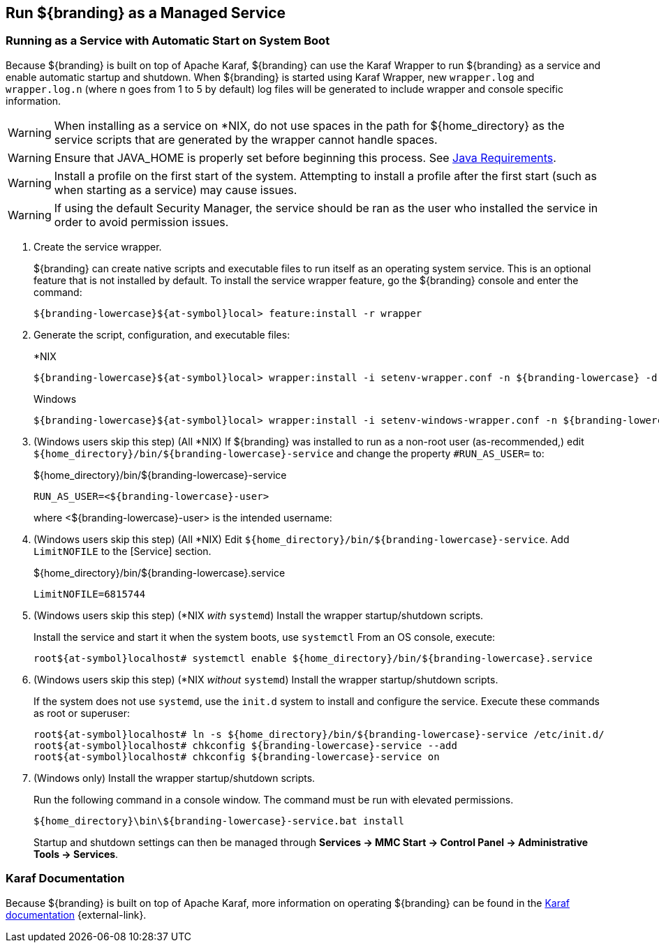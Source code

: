 :title: Run ${branding} as a Managed Service
:type: startingIntro
:status: published
:summary: Install ${branding} as a Service.
:project: ${branding}
:order: 07

== {title}
((({title})))

=== Running as a Service with Automatic Start on System Boot

Because ${branding} is built on top of Apache Karaf, ${branding} can use the Karaf Wrapper to run ${branding} as a service and enable automatic startup and shutdown.
When ${branding} is started using Karaf Wrapper, new `wrapper.log` and `wrapper.log.n` (where n goes from 1 to 5 by default) log files will be generated to include wrapper and console specific information.

[WARNING]
====
When installing as a service on *NIX, do not use spaces in the path for ${home_directory} as the service scripts that are generated by the wrapper cannot handle spaces.
====

[WARNING]
====
Ensure that JAVA_HOME is properly set before beginning this process.
See <<{introduction-prefix}java_requirements,Java Requirements>>.
====

[WARNING]
====
Install a profile on the first start of the system.
Attempting to install a profile after the first start (such as when starting as a service) may cause issues.
====

[WARNING]
====
If using the default Security Manager, the service should be ran as the user who installed the service in order to avoid permission issues.
====

. Create the service wrapper.
+
${branding} can create native scripts and executable files to run itself as
an operating system service. This is an optional feature that is not installed by default.
To install the service wrapper feature, go the ${branding} console and enter the command:
+
`${branding-lowercase}${at-symbol}local> feature:install -r wrapper`

. Generate the script, configuration, and executable files:
+
.*NIX
----
${branding-lowercase}${at-symbol}local> wrapper:install -i setenv-wrapper.conf -n ${branding-lowercase} -d ${branding-lowercase} -D "${branding} Service"
----
+
.Windows
----
${branding-lowercase}${at-symbol}local> wrapper:install -i setenv-windows-wrapper.conf -n ${branding-lowercase} -d ${branding-lowercase} -D "${branding} Service"
----
. (Windows users skip this step) (All *NIX) If ${branding} was installed to run as a non-root
user (as-recommended,) edit `${home_directory}/bin/${branding-lowercase}-service` and change
the property `#RUN_AS_USER=` to:
+
.${home_directory}/bin/${branding-lowercase}-service
----
RUN_AS_USER=<${branding-lowercase}-user>
----
where <${branding-lowercase}-user> is the intended username:
. (Windows users skip this step) (All *NIX) Edit `${home_directory}/bin/${branding-lowercase}-service`.
Add `LimitNOFILE` to the [Service] section.
+
.${home_directory}/bin/${branding-lowercase}.service
----
LimitNOFILE=6815744
----
+
. (Windows users skip this step) (*NIX _with_ `systemd`) Install the wrapper startup/shutdown scripts.
+

Install the service and start it when the system boots, use `systemctl` From an OS console, execute:
+
`root${at-symbol}localhost# systemctl enable ${home_directory}/bin/${branding-lowercase}.service`

. (Windows users skip this step) (*NIX _without_ `systemd`) Install the wrapper startup/shutdown scripts.
+
If the system does not use `systemd`, use the `init.d` system to install and configure the service.
Execute these commands as root or superuser:
+
----
root${at-symbol}localhost# ln -s ${home_directory}/bin/${branding-lowercase}-service /etc/init.d/
root${at-symbol}localhost# chkconfig ${branding-lowercase}-service --add
root${at-symbol}localhost# chkconfig ${branding-lowercase}-service on
----

. (Windows only) Install the wrapper startup/shutdown scripts.
+
Run the following command in a console window. The command must be run with elevated permissions.
+
----
${home_directory}\bin\${branding-lowercase}-service.bat install
----
Startup and shutdown settings can then be managed through *Services -> MMC Start -> Control Panel -> Administrative Tools -> Services*.


=== Karaf Documentation

Because ${branding} is built on top of Apache Karaf, more information on operating ${branding} can be found in the http://karaf.apache.org/index/documentation.html[Karaf documentation] {external-link}.

